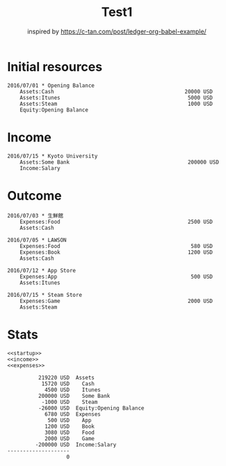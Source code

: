 :PROPERTIES:
:ID:       3e38e2cd-02e4-498a-bcdd-c760d14a9ec3
:END:
#+TITLE: Test1
#+subtitle: inspired by https://c-tan.com/post/ledger-org-babel-example/


* TOC :TOC_2:noexport:
- [[#initial-resources][Initial resources]]
- [[#income][Income]]
- [[#outcome][Outcome]]
- [[#stats][Stats]]

* Initial resources
#+name: startup
#+BEGIN_SRC ledger :noweb yes
2016/07/01 * Opening Balance
    Assets:Cash                                          20000 USD
    Assets:Itunes                                         5000 USD
    Assets:Steam                                          1000 USD
    Equity:Opening Balance
#+END_SRC


* Income

#+name: income
#+BEGIN_SRC ledger :noweb yes
2016/07/15 * Kyoto University
    Assets:Some Bank                                      200000 USD
    Income:Salary
#+END_SRC

* Outcome

#+name: expenses
#+BEGIN_SRC ledger :noweb yes
2016/07/03 * 生鮮館
    Expenses:Food                                         2500 USD
    Assets:Cash

2016/07/05 * LAWSON
    Expenses:Food                                          580 USD
    Expenses:Book                                         1200 USD
    Assets:Cash

2016/07/12 * App Store
    Expenses:App                                           500 USD
    Assets:Itunes

2016/07/15 * Steam Store
    Expenses:Game                                         2000 USD
    Assets:Steam
#+END_SRC

* Stats


#+name: balance
#+BEGIN_SRC ledger :cmdline bal :noweb yes :results replace
<<startup>>
<<income>>
<<expenses>>
#+END_SRC

#+RESULTS: balance
#+begin_example
          219220 USD  Assets
           15720 USD    Cash
            4500 USD    Itunes
          200000 USD    Some Bank
           -1000 USD    Steam
          -26000 USD  Equity:Opening Balance
            6780 USD  Expenses
             500 USD    App
            1200 USD    Book
            3080 USD    Food
            2000 USD    Game
         -200000 USD  Income:Salary
--------------------
                   0
#+end_example

